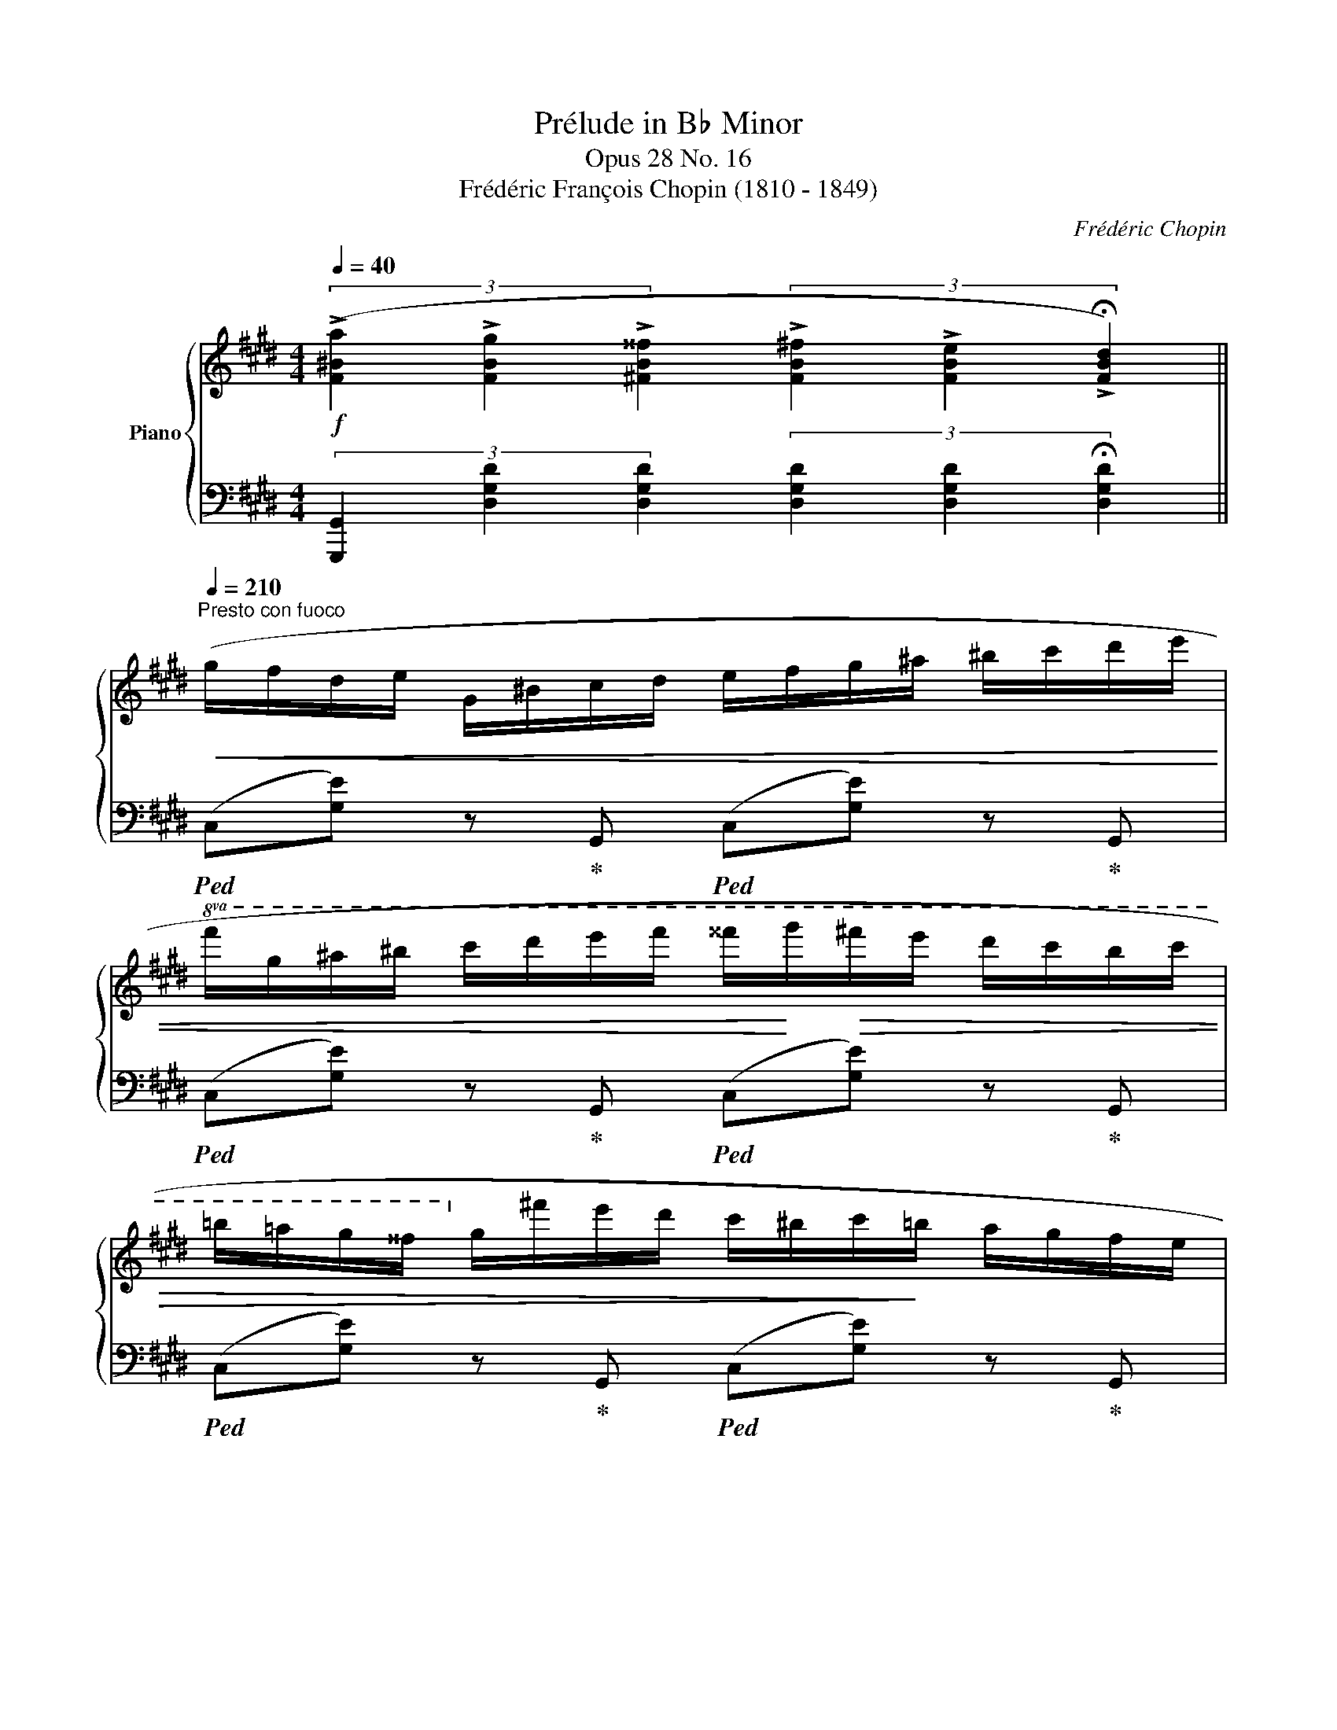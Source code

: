X:1
T:Prélude in B♭ Minor
T:Opus 28 No. 16
T:Frédéric François Chopin (1810 - 1849)
C:Frédéric Chopin
%%score { 1 | ( 2 3 ) }
L:1/8
Q:1/4=40
M:4/4
K:E
V:1 treble nm="Piano"
V:2 bass 
V:3 bass 
V:1
!f! (3(!>![F^Ba]2 !>![FBg]2 !>![^FB^^f]2 (3!>![FB^f]2 !>![FBe]2 !>!!fermata![FBd]2) || %1
[Q:1/4=210]"^Presto con fuoco"!<(! (g/f/d/e/ G/^B/c/d/ e/f/g/^a/ ^b/c'/d'/e'/ | %2
!8va(! f'/g'/^a'/^b'/ c''/d''/e''/f''/ ^^f''/!<)!g''/!>(!^f''/e''/ d''/c''/b'/c''/ | %3
 =b'/=a'/g'/^^f'/!8va)! g'/^f'/e'/d'/ c'/^b/c'/!>)!=b/ a/g/f/e/ | %4
!<(! d/e/f/g/ a/b/c'/d'/ c'/b/a/g/ f/e/d/!<)!f/ | a/^e/g/f/!<(! d/A/^^c/d/ =e/d/^e/f/ g/f/^^f/g/ | %6
 b/a/^b/c'/ e'/d'/e'/^e'/!8va(! g'/f'/^^f'/g'/ ^b'/c''/=b'/!<)!^a'/ | %7
!>(! =a'/g''/f''/f'/ e''/d''/d'/c''/ ^b'/^b/=b'/a'/!8va)! a/g'/f'/a/ | %8
 g/f'/e'/g/ e'/d'/f/d'/ e/c'/b/d/ b/a/c/!>)!a/) | (^B/c/d/e/ f/^^f/g/a/ f/g/^e/^f/ d/=e/d/c/) | %10
 (^B/c/d/e/ f/^^f/g/a/ f/g/^e/^f/ d/=e/d/c/) | (^^c/d/^e/f/ ^^f/g/^a/b/ ^^g/a/^^f/^g/ ^e/^f/e/d/) | %12
 (^^c/d/^e/f/ ^^f/g/^a/b/ ^^g/a/^^f/^g/ ^e/^f/e/d/) | %13
 (=e/f/g/=a/!<(! b/c'/^^c'/d'/ ^^d'/!<)!^e'/g'/f'/!>(! ^d'/^b/a/!>)!f/) | %14
 (=e/f/g/a/!<(! b/c'/^^c'/d'/ e'/d'/!<)!f'/!>(!e'/ ^c'/^a/^^f/!>)!e/) | %15
 (d/!<(!e/^e/f/ ^^f/g/=a/^a/ b/!<)!^b/!>(!d'/c'/ =a/g/^f/!>)!=e/ | %16
 d/c/^B/d/!<(! A/G/^^F/G/ A/G/c/B/ e/d/=b/!<)!a/) | %17
!ff! (g/d/f/e/!<(! G/^B/c/d/ e/f/g/^a/ ^b/c'/d'/e'/ | %18
!8va(! f'/g'/^a'/^b'/ c''/d''/e''/f''/!<)! ^^f''/!>(!g''/^f''/e''/ d''/c''/b'/c''/ | %19
 =b'/=a'/g'/^^f'/!8va)! g'/^f'/e'/d'/ c'/^b/c'/=b/ a/g/f/!>)!e/ | %20
!<(! d/e/f/g/ a/b/c'/d'/ c'/b/a/g/ f/e/d/!<)!f/ | %21
!ff! a/^e/=g/f/ d/A/^^c/d/!<(! =e/d/^e/f/ =g/f/^^f/^g/ | %22
 b/=a/^^c'/d'/!8va(! =e'/d'/^e'/f'/ =g'/f'/^^f'/^g'/ b'/c''/b'/!<)!^a'/ | %23
!>(! =a'/g''/f''/a'/ f''/e''/g'/e''/ d''/f'/d''/c''/ e'/c''/b'/d'/ | %24
 b'/a'/c'/a'/!8va)! g'/b/g'/f'/ a/f'/e'/g/ c'/b/g/!>)!e/) | %25
!<(! (d/e/f/^^f/ g/a/b/!<)!=c'/!>(! ^a/b/^f/=g/ B/g/f/!>)!e/) | %26
!<(! (d/e/f/^^f/ ^g/=a/b/!<)!=c'/!>(! ^a/b/^f/=g/ B/g/e/!>)!=d/) | %27
!<(! (^^B/^^c/^^d/^e/ ^^e/^^f/^^g/!<)!^a/!>(! ^g/^^g/^^e/f/ ^^d/^e/^^c/!>)!^B/) | %28
!<(! (^^A/^B/^^c/^d/ ^^d/^e/^^f/!<)!^g/!>(! ^^e/f/^^d/^e/ ^^c/^d/c/!>)!B/) | %29
 (^^A/"^stretto"^B/=e/d/ ^c/B/=a/!<(!g/ ^f/!<)!e/)!>(!(d'/c'/ =b/a/g/!>)!f/ | %30
 e/d/)(c'/b/ a/g/f/e/ d/c/)(b/a/ g/f/e/d/ | %31
 c/^B/=B/^A/)!>(! (=B/A/=A/!>)!G/)!>(! (^A/=A/G/!>)!^^F/)!>(! (A/G/F/!>)!^F/) | %32
!>(! (G/^^F/^F/!>)!^E/)!>(! (^^F/^F/E/!>)!=E/)!>(! (F/^E/=E/!>)!D/)!>(! (F/E/D/!>)!C/) | %33
!<(! (^B,/C/D/E/ F/^^F/G/!<)!A/!>(! F/G/^E/^F/ D/=E/D/!>)!C/) | %34
!<(! (^B,/C/D/E/ F/^^F/G/!<)!A/!>(! F/G/^E/^F/ D/=E/D/!>)!C/) | %35
!<(! (D/E/F/G/ A/d/c/!<)!D/!<(! C/D/E/F/ G/d/c/!<)!A/) | %36
!<(! (^^F/G/A/G/ c/^B/a/!<)!g/!>(! ^f/e/c/G/ ^F/E/C/!>)!G,/) | %37
!<(! (^B,/C/D/E/ F/^^F/G/!<)!A/!>(! F/G/^E/^F/ D/=E/D/!>)!C/) | %38
!<(! (^B,/C/D/E/ F/^^F/G/!<)!A/!>(! F/G/^E/^F/ D/=E/D/!>)!C/) | %39
 (=D/E/F/=G/ A/B/c/=d/!<(! e/f/=g/a/ b/c'/=d'/!<)!e'/ | %40
!>(! =g'/f'/=d'/b/ a/f/=d/B/ A/!>)!F/=D/B,/[K:bass] A,/F,/=D,/B,,/) | %41
!f! (^^F,,/G,,/C,/^B,,/ A,,/G,,/E,/^D,/ C,/B,,/A,/G,/ E,/D,/C/^B,/ | %42
 A,/G,/E/D/[K:treble] C/^B,/A/G/ E/D/c/^B/ A/G/e/d/ | c/^B/a/g/ e/d/c'/^b/ a/g/e'/d'/ c'/b/a'/g'/ | %44
!8va(! e'/d'/c''/^b'/ a'/g'/e''/d''/ !wedge!.g'')!8va)! z!ff! .[F^Bg]2 | .[cc']2 z2 z4 |] %46
V:2
 (3[G,,,G,,]2 [D,G,D]2 [D,G,D]2 (3[D,G,D]2 [D,G,D]2 !fermata![D,G,D]2 || %1
!ped! (C,[G,E]) z!ped-up! G,,!ped! (C,[G,E]) z!ped-up! G,, | %2
!ped! (C,[G,E]) z!ped-up! G,,!ped! (C,[G,E]) z!ped-up! G,, | %3
!ped! (C,[G,E]) z!ped-up! G,,!ped! (C,[G,E]) z!ped-up! G,, | %4
!ped! (C,[F,A,F]) z!ped-up! C,,!ped! (C,[F,A,F]) z!ped-up! C,, | %5
!ped! (C,[F,A,F]) z!ped-up! C,,!ped! (C,[F,A,F]) z!ped-up! C,, | %6
!ped! (C,[F,A,F]) z!ped-up! C,,!ped! (C,[F,A,F]) z!ped-up! C, | %7
!ped! (^B,,[A,F]) z!ped-up! ^B,,,!ped! (B,,[A,F]) z!ped-up! B,, | %8
!ped! (C,[G,E]) z!ped-up! C,!ped! (C,[G,CG]) z!ped-up! (E, | %9
!ped! F,[^B,A]) z!ped-up! (F,!ped! E,[G,CG]) z!ped-up! (E, | %10
!ped! F,[^B,A]) z!ped-up! (F,!ped! E,[G,CG]) z!ped-up! (E, | %11
!ped! G,[^^CB]) z!ped-up! (G,!ped! ^F,[^A,D^A]) z!ped-up! (F, | %12
!ped! G,[^^CB]) z!ped-up! (G,!ped! ^F,[^A,D^A]) z!ped-up! (F, | %13
!ped! G,[B,EB]) z!ped-up! (G,!ped! =A,[^B,D^B]) z!ped-up! A, | %14
!ped! G,[=B,E=B] z!ped-up! (G,!ped! ^^F,[CE^A]) z!ped-up! (A, | %15
!ped! ^F,[^B,=A]) z!ped-up! (F,!ped! =E,[G,CG]) z2!ped-up! | %16
!ped! G,, z !arpeggio![D,F,^B,F]2 z4!ped-up! | %17
!ped! [C,,C,][E,G,E] z!ped-up! ([G,,,G,,]!ped! [C,,C,])[E,G,E] z!ped-up! ([G,,,G,,] | %18
!ped! [C,,C,])[E,G,E] z!ped-up! ([G,,,G,,]!ped! [C,,C,])[E,G,E] z!ped-up! ([G,,,G,,] | %19
!ped! [C,,C,])[E,G,E] z!ped-up! ([G,,,G,,]!ped! [C,,C,])[E,G,E] z!ped-up! ([G,,,G,,] | %20
!ped! [C,,C,])[F,A,F] z!ped-up! ([G,,,G,,]!ped! [C,,C,])[F,A,F] z!ped-up! ([G,,,G,,] | %21
!ped! [=C,,=C,])[F,A,F] z!ped-up! ([F,,,F,,]!ped! [C,,C,])[F,A,F] z!ped-up! ([^F,,,^F,,] | %22
!ped! [=C,,=C,])[F,A,F] z!ped-up!!ped! ([F,,,F,,] [C,,C,])[F,A,F] z!ped-up! ([F,,,F,,] | %23
!ped! [B,,,B,,])[F,DA] z!ped-up! ([F,,,F,,]!ped! [B,,,B,,])[F,DA] z!ped-up! (B,,, | %24
!ped! B,,)[G,EG] z!ped-up! (B,,,!ped! B,,)[G,E] z!ped-up! (B,,, | %25
!ped! B,,)[F,A,D] z!ped-up! (B,,,!ped! B,,)[=G,E] z!ped-up! (B,,, | %26
!ped! B,,)[F,A,D] z!ped-up! (B,,!ped! E,)[=G,E] z!ped-up! (^A,, | %27
!ped! ^^G,,)[^^G,^^B,^^F] z!ped-up! (^^G,,,!ped! G,,)[G,^^C^E] z!ped-up! (^G,, | %28
!ped! ^^F,,)[^^F,^^A,^E] z!ped-up! (^^F,,,!ped! F,,)[F,^B,^D] z!ped-up! [F,,,F,,] | %29
!ped! [G,,,G,,] z !arpeggio![D,G,^F]2!ped-up!!ped! !arpeggio![C,G,=E]2!ped-up!!ped! !arpeggio![F,C=A]2!ped-up! | %30
!ped! !arpeggio![=B,,A,D]2!ped-up!!ped! !arpeggio![E,B,G]2!ped-up!!ped! !arpeggio![A,,E,C]2!ped-up!!ped! !arpeggio![D,A,F]2!ped-up! | %31
 [E,G,CE]2 [F,=A,CD]2 z2 (A,/G,/^^F,/^F,/) | %32
 (G,/^^F,/^F,/^E,/) (^^F,/^F,/E,/=E,/) (F,/^E,/=E,/D,/) (F,/E,/D,/C,/) | %33
!ped! (F,,[^B,,A,]) z!ped-up! (F,,!ped! E,,)[C,G,] z!ped-up! (E,, | %34
!ped! F,,)[^B,,A,] z!ped-up! (F,,!ped! E,,)[C,G,] z!ped-up! (E,, | %35
!ped! F,,)[C,A,] z!ped-up! (F,,!ped! G,,)[E,C] z!ped-up! (G,,, | %36
!ped! G,,)[F,^B,] z!ped-up! (G,,!ped! C,)[G,E] z!ped-up! (E,, | %37
!ped! F,,)[^B,,A,] z!ped-up! (F,,!ped! E,,)[C,G,] z!ped-up! (E,, | %38
!ped! F,,)[^B,,A,] z!ped-up! (F,,!ped! E,,)[C,G,] z!ped-up! (E,, | %39
!ped! [F,,=D,A,]2) z2 [F,A,=DA]2!ped-up!!ped! [E,A,C=G]2!ped-up! |!ped! F4 z4!ped-up! | %41
 (^^F,,,/G,,,/C,,/^B,,,/ A,,,/G,,,/E,,/D,,/ C,,/B,,,/A,,/G,,/ E,,/D,,/C,/^B,,/ | %42
 A,,/G,,/E,/D,/ C,/^B,,/A,/G,/ E,/D,/C/^B,/ A,/G,/E/D/ | %43
 C/^B,/A/G/[K:treble] E/D/c/^B/ A/G/e/d/ c/B/a/g/ | %44
 e/d/c'/^b/ a/g/e'/d'/ !wedge!.g') z[K:bass] .[G,,G,]2 |!ped!{/C,,} !>!.[C,G,E]2 z2 z4!ped-up! |] %46
V:3
 x8 || x8 | x8 | x8 | x8 | x8 | x8 | x8 | x8 | x8 | x8 | x8 | x8 | x8 | x8 | x8 | x8 | x8 | x8 | %19
 x8 | x8 | x8 | x8 | x8 | x8 | x8 | x8 | x8 | x8 | x8 | x8 | x8 | x8 | x8 | x8 | x8 | x8 | x8 | %38
 x8 | x8 | [=D,A,]2 z2 x4 | x8 | x8 | x2[K:treble] x6 | x6[K:bass] x2 | x8 |] %46

